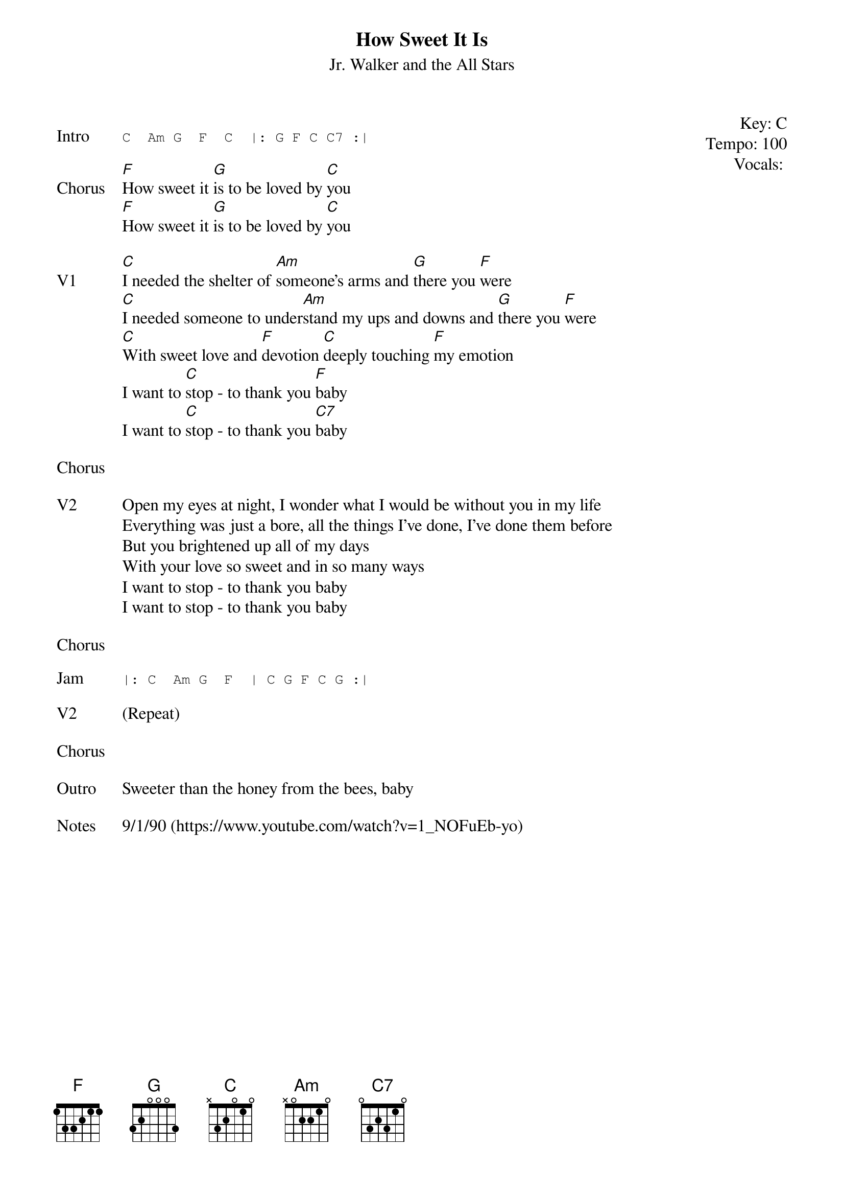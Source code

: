 {t:How Sweet It Is}
{st:Jr. Walker and the All Stars}
{key: C}
{tempo: 100}
{meta: vocals JM}
{meta: timing 10min}

{start_of_textblock label="" flush="right" anchor="line" x="100%"}
Key: %{key}
Tempo: %{tempo}
Vocals: %{vocals}
{end_of_textblock}

{sot: Intro}
C  Am G  F  C  |: G F C C7 :|
{eot}

{sov: Chorus}
[F]How sweet it [G]is to be loved by [C]you
[F]How sweet it [G]is to be loved by [C]you
{eov}

{sov: V1}
[C]I needed the shelter of [Am]someone's arms and [G]there you [F]were
[C]I needed someone to under[Am]stand my ups and downs and [G]there you [F]were
[C]With sweet love and [F]devotion [C]deeply touching [F]my emotion
I want to [C]stop - to thank you [F]baby
I want to [C]stop - to thank you [C7]baby
{eov}

{sov: Chorus}
<i> </i>
{eov}

{sov: V2}
Open my eyes at night, I wonder what I would be without you in my life
Everything was just a bore, all the things I've done, I've done them before
But you brightened up all of my days
With your love so sweet and in so many ways
I want to stop - to thank you baby
I want to stop - to thank you baby
{eov}

{sov: Chorus}
<i> </i>
{eov}

{sot: Jam}
|: C  Am G  F  | C G F C G :|
{eot}

{sov: V2}
(Repeat)
{eov}

{sov: Chorus}
<i> </i>
{eov}

{sov: Outro}
Sweeter than the honey from the bees, baby
{eov}

{sov: Notes}
9/1/90 (https://www.youtube.com/watch?v=1_NOFuEb-yo)
{eov}